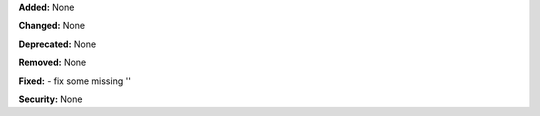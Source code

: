 **Added:** None

**Changed:** None

**Deprecated:** None

**Removed:** None

**Fixed:** 
- fix some missing ''

**Security:** None
